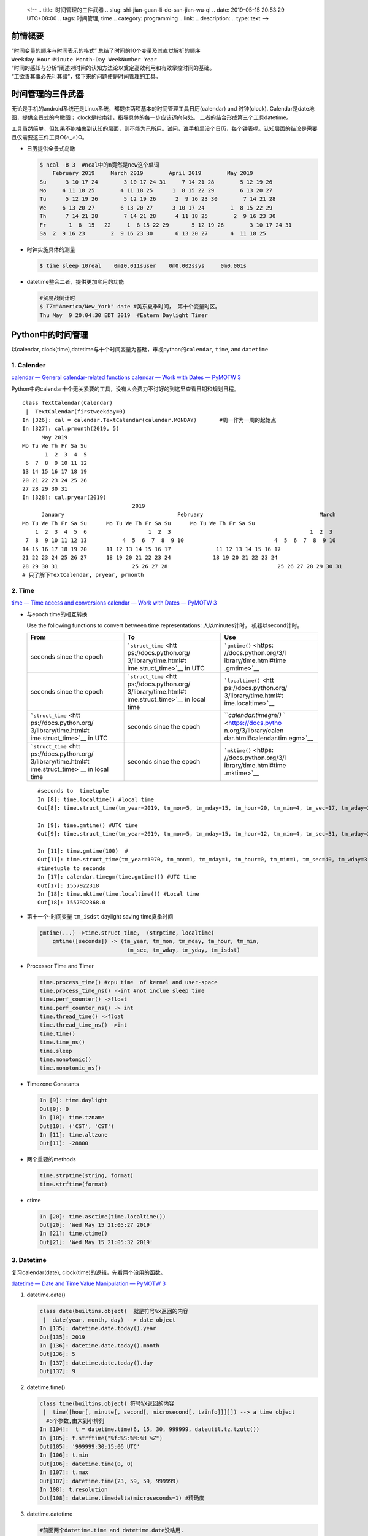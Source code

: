 
   <!--
   .. title: 时间管理的三件武器
   .. slug: shi-jian-guan-li-de-san-jian-wu-qi
   .. date: 2019-05-15 20:53:29 UTC+08:00
   .. tags: 时间管理, time
   .. category: programming
   .. link: 
   .. description: 
   .. type: text
   -->

前情概要
--------

| “时间变量的顺序与时间表示的格式”
  总结了时间的10个变量及其直觉解析的顺序
| ``Weekday Hour:Minute Month-Day WeekNumber Year``
| “时间的感知与分析”阐述对时间的认知方法论以奠定高效利用和有效掌控时间的基础。
| “工欲善其事必先利其器”，接下来的问题便是时间管理的工具。

时间管理的三件武器
------------------

无论是手机的android系统还是Linux系统，都提供两项基本的时间管理工具日历(calendar)
and 时钟(clock). Calendar是date地图，提供全景式的鸟瞰图；
clock是指南针，指导具体的每一步应该迈向何处。
二者的结合形成第三个工具datetime。

工具虽然简单，但如果不能抽象到认知的层面，则不能为己所用。试问，谁手机里没个日历，每个钟表呢。认知层面的结论是需要且仅需要这三件工具O(∩_∩)O。

-  日历提供全景式鸟瞰

   .. code:: shell

      $ ncal -B 3  #ncal中的n竟然是new这个单词
          February 2019     March 2019        April 2019        May 2019          
      Su      3 10 17 24        3 10 17 24 31     7 14 21 28        5 12 19 26   
      Mo     4 11 18 25        4 11 18 25      1  8 15 22 29        6 13 20 27   
      Tu      5 12 19 26        5 12 19 26      2  9 16 23 30        7 14 21 28   
      We     6 13 20 27        6 13 20 27      3 10 17 24        1  8 15 22 29   
      Th      7 14 21 28        7 14 21 28      4 11 18 25        2  9 16 23 30   
      Fr       1  8  15   22     1  8 15 22 29       5 12 19 26        3 10 17 24 31   
      Sa  2  9 16 23        2  9 16 23 30       6 13 20 27       4  11 18 25

-  时钟实施具体的测量

   .. code:: bash

      $ time sleep 10real    0m10.011suser    0m0.002ssys     0m0.001s

-  datetime整合二者，提供更加实用的功能

   .. code:: bash

      #贸易战倒计时
      $ TZ="America/New_York" date #美东夏季时间， 第十个变量时区。
      Thu May  9 20:04:30 EDT 2019  #Eatern Daylight Timer

Python中的时间管理
------------------

以calendar,
clock(time),datetime与十个时间变量为基础，审视python的\ ``calendar``,
``time``, and ``datetime``

1. Calender
~~~~~~~~~~~

`calendar — General calendar-related
functions <https://docs.python.org/3/library/calendar.html>`__ `calendar
— Work with Dates — PyMOTW
3 <https://pymotw.com/3/calendar/index.html>`__

Python中的calendar十个无关紧要的工具，没有人会费力不讨好的到这里查看日期和规划日程。

::

   class TextCalendar(Calendar)
    |  TextCalendar(firstweekday=0)
   In [326]: cal = calendar.TextCalendar(calendar.MONDAY)       #周一作为一周的起始点                                                                
   In [327]: cal.prmonth(2019, 5)                                                                                                
         May 2019
   Mo Tu We Th Fr Sa Su
          1  2  3  4  5
    6  7  8  9 10 11 12
   13 14 15 16 17 18 19
   20 21 22 23 24 25 26
   27 28 29 30 31
   In [328]: cal.pryear(2019)                                                                                                    
                                     2019
         January                                   February                                    March
   Mo Tu We Th Fr Sa Su      Mo Tu We Th Fr Sa Su      Mo Tu We Th Fr Sa Su
       1  2  3  4  5  6                   1  2  3                                           1  2  3
    7  8  9 10 11 12 13           4  5  6  7  8  9 10                            4  5  6  7  8  9 10
   14 15 16 17 18 19 20      11 12 13 14 15 16 17              11 12 13 14 15 16 17
   21 22 23 24 25 26 27      18 19 20 21 22 23 24             18 19 20 21 22 23 24
   28 29 30 31                       25 26 27 28                                  25 26 27 28 29 30 31
   # 只了解下TextCalendar, pryear, prmonth

2. Time
~~~~~~~

`time — Time access and
conversions <https://docs.python.org/3/library/time.html#module-time>`__
`calendar — Work with Dates — PyMOTW
3 <https://pymotw.com/3/calendar/index.html>`__

-  与epoch time的相互转换

   Use the following functions to convert between time representations:
   人以minutes计时， 机器以second计时。

   +-----------------------+-----------------------+-----------------------+
   | From                  | To                    | Use                   |
   +=======================+=======================+=======================+
   | seconds since the     | ```struct_time`` <htt | ```gmtime()`` <https: |
   | epoch                 | ps://docs.python.org/ | //docs.python.org/3/l |
   |                       | 3/library/time.html#t | ibrary/time.html#time |
   |                       | ime.struct_time>`__   | .gmtime>`__           |
   |                       | in UTC                |                       |
   +-----------------------+-----------------------+-----------------------+
   | seconds since the     | ```struct_time`` <htt | ```localtime()`` <htt |
   | epoch                 | ps://docs.python.org/ | ps://docs.python.org/ |
   |                       | 3/library/time.html#t | 3/library/time.html#t |
   |                       | ime.struct_time>`__   | ime.localtime>`__     |
   |                       | in local time         |                       |
   +-----------------------+-----------------------+-----------------------+
   | ```struct_time`` <htt | seconds since the     | ```calendar.timegm()` |
   | ps://docs.python.org/ | epoch                 | ` <https://docs.pytho |
   | 3/library/time.html#t |                       | n.org/3/library/calen |
   | ime.struct_time>`__   |                       | dar.html#calendar.tim |
   | in UTC                |                       | egm>`__               |
   +-----------------------+-----------------------+-----------------------+
   | ```struct_time`` <htt | seconds since the     | ```mktime()`` <https: |
   | ps://docs.python.org/ | epoch                 | //docs.python.org/3/l |
   | 3/library/time.html#t |                       | ibrary/time.html#time |
   | ime.struct_time>`__   |                       | .mktime>`__           |
   | in local time         |                       |                       |
   +-----------------------+-----------------------+-----------------------+

   ::

      #seconds to  timetuple
      In [8]: time.localtime() #local time
      Out[8]: time.struct_time(tm_year=2019, tm_mon=5, tm_mday=15, tm_hour=20, tm_min=4, tm_sec=17, tm_wday=2, tm_yday=135, tm_isdst=0)

      In [9]: time.gmtime() #UTC time
      Out[9]: time.struct_time(tm_year=2019, tm_mon=5, tm_mday=15, tm_hour=12, tm_min=4, tm_sec=31, tm_wday=2, tm_yday=135, tm_isdst=0)

      In [11]: time.gmtime(100)  #
      Out[11]: time.struct_time(tm_year=1970, tm_mon=1, tm_mday=1, tm_hour=0, tm_min=1, tm_sec=40, tm_wday=3, tm_yday=1, tm_isdst=0)
      #timetuple to seconds 
      In [17]: calendar.timegm(time.gmtime()) #UTC time 
      Out[17]: 1557922318
      In [18]: time.mktime(time.localtime()) #Local time 
      Out[18]: 1557922368.0

-  第十一个-时间变量 ``tm_isdst`` daylight saving time夏季时间

   .. code:: bash

      gmtime(...) ->time.struct_time,  (strptime, localtime)
          gmtime([seconds]) -> (tm_year, tm_mon, tm_mday, tm_hour, tm_min,
                                 tm_sec, tm_wday, tm_yday, tm_isdst)

-  Processor Time and Timer

   .. code:: bash

      time.process_time() #cpu time  of kernel and user-space
      time.process_time_ns() ->int #not inclue sleep time 
      time.perf_counter() ->float
      time.perf_counter_ns() -> int
      time.thread_time() ->float
      time.thread_time_ns() ->int
      time.time()
      time.time_ns()
      time.sleep
      time.monotonic()
      time.monotonic_ns()

-  Timezone Constants

   .. code:: bash

      In [9]: time.daylight
      Out[9]: 0
      In [10]: time.tzname
      Out[10]: ('CST', 'CST')
      In [11]: time.altzone
      Out[11]: -28800

-  两个重要的methods

   .. code:: bash

      time.strptime(string, format)
      time.strftime(format)

-  ctime

   .. code:: bash

      In [20]: time.asctime(time.localtime())
      Out[20]: 'Wed May 15 21:05:27 2019'
      In [21]: time.ctime()
      Out[21]: 'Wed May 15 21:05:32 2019'

3. Datetime
~~~~~~~~~~~

复习calendar(date), clock(time)的逻辑，先看两个没用的函数。

`datetime — Date and Time Value Manipulation — PyMOTW
3 <https://pymotw.com/3/datetime/index.html>`__

1. datetime.date()

   .. code:: python

      class date(builtins.object)  就是符号%x返回的内容
       |  date(year, month, day) --> date object
      In [135]: datetime.date.today().year                                                                                          
      Out[135]: 2019
      In [136]: datetime.date.today().month                                                                                         
      Out[136]: 5
      In [137]: datetime.date.today().day                                                                                           
      Out[137]: 9

2. datetime.time()

   .. code:: python

      class time(builtins.object) 符号%X返回的内容
       |  time([hour[, minute[, second[, microsecond[, tzinfo]]]]]) --> a time object
        #5个参数,由大到小排列
      In [104]:  t = datetime.time(6, 15, 30, 999999, dateutil.tz.tzutc())                                                          
      In [105]: t.strftime("%f:%S:%M:%H %Z")                                                                                        
      Out[105]: '999999:30:15:06 UTC'
      In [106]: t.min                                                                                                               
      Out[106]: datetime.time(0, 0)
      In [107]: t.max                                                                                                               
      Out[107]: datetime.time(23, 59, 59, 999999)
      In 108]: t.resolution                                                                                                        
      Out[108]: datetime.timedelta(microseconds=1) #精确度

3. datetime.datetime

   .. code:: python

      #前面两个datetime.time and datetime.date没啥用.
      #这里的关键是第十个时间变量tzinfo
      class datetime(date)
       |  datetime(year, month, day[, hour[, minute[, second[, microsecond[,tzinfo]]]]])
      Help on built-in function weekday:

      weekday(...) method of datetime.datetime instance
          Return the day of the week represented by the date.
          Monday == 0 ... Sunday == 6   
      In [200]: dt = datetime.datetime.now().replace(tzinfo=dateutil.tz.gettz("Asia/Shanghai"))                                     
      In [201]: dt                                                                                                                  
      Out[201]: datetime.datetime(2019, 5, 9, 17, 47, 10, 421561, tzinfo=tzfile('/usr/share/zoneinfo/Asia/Shanghai'))
       In [208]: datetime.datetime.utcnow().timetuple()                                                                              
      Out[208]: time.struct_time(tm_year=2019, tm_mon=5, tm_mday=9, tm_hour=9, tm_min=49, tm_sec=24, tm_wday=3, tm_yday=129, tm_isdst=-1)

4. datetime.timedelta and Arithmetic Opertions

   .. code:: python

      class datetime.timedelta(days=0, seconds=0, microseconds=0, milliseconds=0, minutes=0, hours=0, weeks=0)
      In [219]: datetime.datetime.now() + datetime.timedelta(days=-1)                                                               
      Out[219]: datetime.datetime(2019, 5, 8, 17, 57, 40, 910880)
      In [220]: !date -d "1 days ago"                                                                                               
      Wed May  8 17:57:52 CST 2019
       #转换为seconds的另外一种写法
      In [25]: str(datetime.timedelta(seconds=100))
      Out[25]: '0:01:40'
      In [29]: time.strftime("%H:%M:%S", time.gmtime(3000))
      Out[29]: '00:50:00'

Shell的时间管理工具
-------------------

1.Calendar
~~~~~~~~~~

::

   $ ncal -1
   $ ncal -M #Monday as the first day 
   $ ncal -w #weeknumber
   $ncal -y -m; 
   $ncal -d yyyy-mm 
   $ncal yyyy-mm-dd#highlight the current date 
   $ ncal -A3 -B4
   #就只有这么多操作

2.Clock(Time)
~~~~~~~~~~~~~

-  hwclock

   .. code:: bash

      In [31]: !sudo hwclock
      2019-05-15 21:25:29.514803+08:00
      ---------------------------------------------------
      NAME
             hwclock - time clocks utility
      FILES
             /etc/adjtime
                    The configuration and state file for hwclock.
             /etc/localtime
                    The system timezone file
             /usr/share/zoneinfo/
                    The system timezone database directory.
             Device files hwclock may try for Hardware Clock access:
             /dev/rtc0
             /dev/rtc
             /dev/misc/rtc
             /dev/efirtc
             /dev/misc/efirtc

-  time (processing profile)

   .. code:: bash

          $ time (tree  /usr/share/zoneinfo | grep -i "prc")
          │   ├── Chongqing -> ../PRC
          │   ├── Chungking -> ../PRC
          │   ├── Harbin -> ../PRC
          │   ├── Shanghai -> ../PRC
          │   │   ├── Chongqing -> ../../PRC
          │   │   ├── Chungking -> ../../PRC
          │   │   ├── Harbin -> ../../PRC
          │   │   ├── Shanghai -> ../../PRC
          │   ├── PRC -> ../PRC
          ├── PRC
          │   │   ├── Chongqing -> ../PRC
          │   │   ├── Chungking -> ../PRC
          │   │   ├── Harbin -> ../PRC
          │   │   ├── Shanghai -> ../PRC
          │   ├── PRC

          real    0m0.017s
          user    0m0.015s
          sys     0m0.004s

      3.Datetime

.. _datetime-1:

3.Datetime
~~~~~~~~~~

-  timedatectl

   .. code:: bash

      #systemd的service
      $ timedatectl
                     Local time: Thu 2019-05-09 21:30:27 CST
                 Universal time: Thu 2019-05-09 13:30:27 UTC
                       RTC time: Thu 2019-05-09 13:30:27
                      Time zone: Asia/Shanghai (CST, +0800)
      System clock synchronized: yes
                    NTP service: active

       - Check the current system clock time:
         timedatectl
       - Set the local time of the system clock directly:
         timedatectl set-time {{"yyyy-MM-dd hh:mm:ss"}}

       - List available timezones:
         timedatectl list-timezones

       - Set the system timezone:
         timedatectl set-timezone {{timezone}}

       - Enable Network Time Protocol (NTP) synchronization:
         timedatectl set-ntp on

-  date (最趁手的一个工具)

   .. code:: bash

      # 日常应用date作为思考工具.
      In [9]: time.time()                                                                            
      Out[9]: 1557406444.1336956
      In [10]: !date +%s                                                                             
      1557406449
      $ date -d @$(date +%s)　#date -d @1557406449
      Thu May  9 21:11:15 CST 2019

      #基本的操作
      $ date -u +"%Y-%m-%dT%H:%M:%SZ"
      2019-05-09T12:55:31Z

      #Future date and time 
      $ date -d " two weeks"
      date: invalid date ‘ two weeks’
      $ date -d "2 weeks"
      Thu May 23 21:20:17 CST 2019
      $ date -d "next fri" #只有两个变量能够以文字表述 Month and Weekday
      Fri May 10 00:00:00 CST 2019

      #the elpased date and time 
      $ date -d "last thursday"
      Thu May  2 00:00:00 CST 2019
      $ date -d "2 days ago"
      Tue May  7 21:22:28 CST 2019
      $ date -d "last month"
      Tue Apr  9 21:22:39 CST 2019

      #贸易战倒计时
      $ TZ="America/New_York" date
      Thu May  9 20:04:30 EDT 2019

Emacs中的时间管理
-----------------

….

总结
----

时间管理的三个工具, time, datetime, calendar(从微观到宏观处理5, 8,
10个时间变量)

   Our units of temporal measurement, from seconds on up to months, are
   so complicated, asymmetrical and disjunctive so as to make coherent
   mental reckoning in time all but impossible. Indeed, had some
   tyrannical god contrived to enslave our minds to time, to make it all
   but impossible for us to escape subjection to sodden routines and
   unpleasant surprises, he could hardly have done better than handing
   down our present system. It is like a set of trapezoidal building
   blocks, with no vertical or horizontal surfaces, like a language in
   which the simplest thought demands constructions, useless particles
   and lengthy circumlocutions. Unlike the more successful patterns of
   language and science, which enable us to face experience boldly or at
   least level-headedly, our system of temporal calculation silently and
   persistently encourages our terror of time.

   … It is as though architects had to measure length in feet, width in
   meters and height in ells; as though basic instruction manuals
   demanded a knowledge of five different languages. It is no wonder
   then that we often look into our own immediate past or future, last
   Tuesday or a week from Sunday, with feelings of helpless confusion. …

   —Robert Grudin, Time and the Art of Living.

哈哈哈～，神吐槽。因此需要将so complicated, asymmetrical and disjunctive
抽象为calender, time, datetime。

参考资料
--------

`GNU Coreutils: Date input
formats <https://www.gnu.org/software/coreutils/manual/html_node/Date-input-formats.html#Date-input-formats>`__
